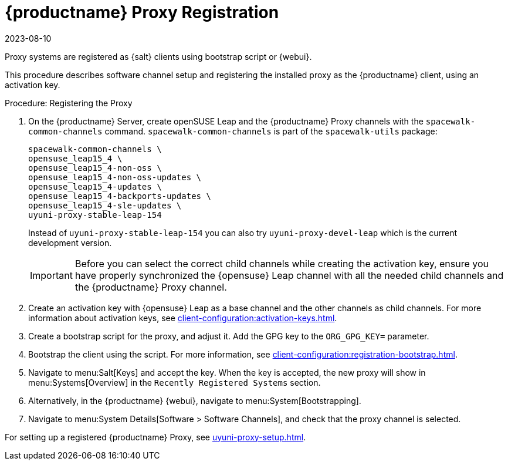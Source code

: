 [[proxy-register]]
= {productname} Proxy Registration
:revdate: 2023-08-10
:page-revdate: {revdate}

Proxy systems are registered as {salt} clients using bootstrap script or {webui}.

This procedure describes software channel setup and registering the installed proxy as the {productname} client, using an activation key.

[[proxy-register-procedure]]
.Procedure: Registering the Proxy
. On the {productname} Server, create openSUSE Leap and the {productname} Proxy channels with the [command]``spacewalk-common-channels`` command.
    [command]``spacewalk-common-channels`` is part of the [package]``spacewalk-utils`` package:
+
----
spacewalk-common-channels \
opensuse_leap15_4 \
opensuse_leap15_4-non-oss \
opensuse_leap15_4-non-oss-updates \
opensuse_leap15_4-updates \
opensuse_leap15_4-backports-updates \
opensuse_leap15_4-sle-updates \
uyuni-proxy-stable-leap-154
----
+
Instead of [systemitem]``uyuni-proxy-stable-leap-154`` you can also try [systemitem]``uyuni-proxy-devel-leap`` which is the current development version.
+
[IMPORTANT]
====
Before you can select the correct child channels while creating the activation key, ensure you have properly synchronized the {opensuse} Leap channel with all the needed child channels and the {productname} Proxy channel.
====

. Create an activation key with {opensuse} Leap as a base channel and the other channels as child channels. 
  For more information about activation keys, see xref:client-configuration:activation-keys.adoc[].

. Create a bootstrap script for the proxy, and adjust it.
    Add the GPG key to the [systemitem]``ORG_GPG_KEY=`` parameter.
//    For more information, see xref:client-configuration:clients-opensuseleap.adoc[].
//    For more information about bootstrap scripts, see xref:client-configuration:registration-bootstrap.adoc[].

. Bootstrap the client using the script.
    For more information, see xref:client-configuration:registration-bootstrap.adoc[].

. Navigate to menu:Salt[Keys] and accept the key.
  When the key is accepted, the new proxy will show in menu:Systems[Overview] in the [guimenu]``Recently Registered Systems`` section.

. Alternatively, in the {productname} {webui}, navigate to menu:System[Bootstrapping].

. Navigate to menu:System Details[Software > Software Channels], and check that the proxy channel is selected.

For setting up a registered {productname} Proxy, see xref:uyuni-proxy-setup.adoc[].
